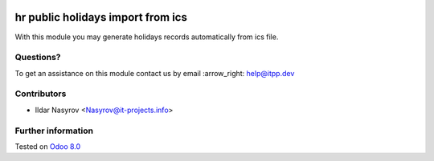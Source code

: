 .. image:: https://itpp.dev/images/infinity-readme.png
   :alt: Tested and maintained by IT Projects Labs
   :target: https://itpp.dev

====================================
 hr public holidays import from ics
====================================

With this module you may generate holidays records
automatically from ics file.

Questions?
==========

To get an assistance on this module contact us by email :arrow_right: help@itpp.dev

Contributors
============
* Ildar Nasyrov <Nasyrov@it-projects.info>

Further information
===================


Tested on `Odoo 8.0 <https://github.com/odoo/odoo/commit/f35fd798f1f5c4846fabf004934202b833abedd0>`_

